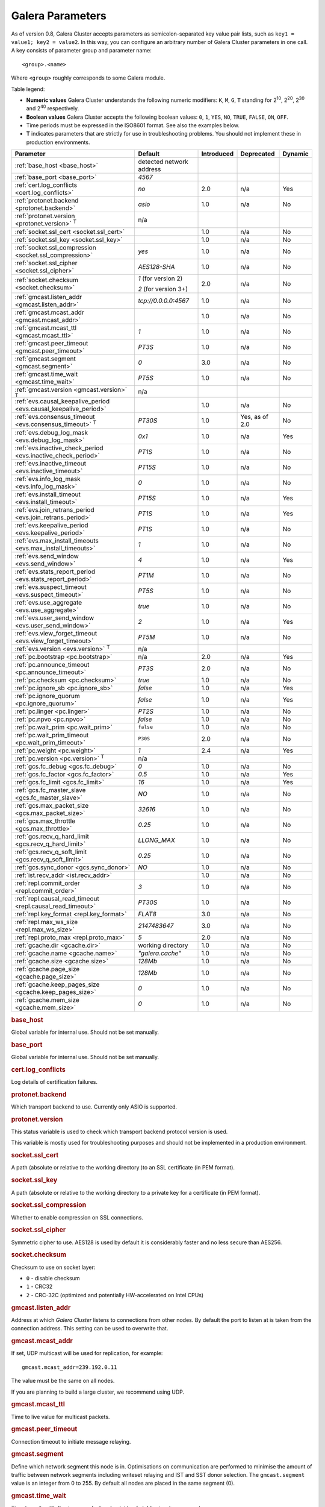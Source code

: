 ==================
 Galera Parameters
==================
.. _`Galera Parameters`:

As of version 0.8, Galera Cluster accepts parameters as semicolon-separated key value pair lists, such as ``key1 = value1; key2 = value2``.  In this way, you can configure an arbitrary number of Galera Cluster parameters in one call. A key consists of parameter group and parameter name::

  <group>.<name>

Where ``<group>`` roughly corresponds to some Galera module.

Table legend:

- **Numeric values** Galera Cluster understands the following numeric modifiers:
  ``K``, ``M``, ``G``, ``T`` standing for |210|, |220|, |230| and |240| respectively.

- **Boolean values** Galera Cluster accepts the following boolean values: ``0``, ``1``, ``YES``, ``NO``, ``TRUE``, ``FALSE``, ``ON``, ``OFF``.

- Time periods must be expressed in the ISO8601 format. See also the examples below.

- **T** indicates parameters that are strictly for use in troubleshooting problems.  You should not implement these in production environments.

.. |210| replace:: 2\ :sup:`10`\
.. |220| replace:: 2\ :sup:`20`\
.. |230| replace:: 2\ :sup:`30`\
.. |240| replace:: 2\ :sup:`40`\

+---------------------------------------+-----------------------+-----------------------+--------------------+----------+
| Parameter                             | Default               |  Introduced           | Deprecated         | Dynamic  |
+=======================================+=======================+=======================+====================+==========+
| :ref:`base_host                       | detected network      |                       |                    |          |
| <base_host>`                          | address               |                       |                    |          |
+---------------------------------------+-----------------------+-----------------------+--------------------+----------+
| :ref:`base_port                       | *4567*                |                       |                    |          |
| <base_port>`                          |                       |                       |                    |          |
+---------------------------------------+-----------------------+-----------------------+--------------------+----------+
| :ref:`cert.log_conflicts              | *no*                  | 2.0                   | n/a                | Yes      |
| <cert.log_conflicts>`                 |                       |                       |                    |          |
+---------------------------------------+-----------------------+-----------------------+--------------------+----------+
| :ref:`protonet.backend                | *asio*                | 1.0                   | n/a                | No       |
| <protonet.backend>`                   |                       |                       |                    |          |
+---------------------------------------+-----------------------+-----------------------+--------------------+----------+
| :ref:`protonet.version                | n/a                   |                       |                    |          |
| <protonet.version>` :sup:`T`          |                       |                       |                    |          |
+---------------------------------------+-----------------------+-----------------------+--------------------+----------+
| :ref:`socket.ssl_cert                 |                       | 1.0                   | n/a                | No       |
| <socket.ssl_cert>`                    |                       |                       |                    |          |
+---------------------------------------+-----------------------+-----------------------+--------------------+----------+
| :ref:`socket.ssl_key                  |                       | 1.0                   | n/a                | No       |
| <socket.ssl_key>`                     |                       |                       |                    |          |
+---------------------------------------+-----------------------+-----------------------+--------------------+----------+
| :ref:`socket.ssl_compression          | *yes*                 | 1.0                   | n/a                | No       |
| <socket.ssl_compression>`             |                       |                       |                    |          |
+---------------------------------------+-----------------------+-----------------------+--------------------+----------+
| :ref:`socket.ssl_cipher               | *AES128-SHA*          | 1.0                   | n/a                | No       |
| <socket.ssl_cipher>`                  |                       |                       |                    |          |
+---------------------------------------+-----------------------+-----------------------+--------------------+----------+
| :ref:`socket.checksum                 | *1* (for version 2)   | 2.0                   | n/a                | No       |
| <socket.checksum>`                    |                       |                       |                    |          |
|                                       | *2* (for version 3+)  |                       |                    |          |
+---------------------------------------+-----------------------+-----------------------+--------------------+----------+
| :ref:`gmcast.listen_addr              | *tcp://0.0.0.0:4567*  | 1.0                   | n/a                | No       |
| <gmcast.listen_addr>`                 |                       |                       |                    |          |
+---------------------------------------+-----------------------+-----------------------+--------------------+----------+
| :ref:`gmcast.mcast_addr               |                       | 1.0                   | n/a                | No       |
| <gmcast.mcast_addr>`                  |                       |                       |                    |          |
+---------------------------------------+-----------------------+-----------------------+--------------------+----------+
| :ref:`gmcast.mcast_ttl                | *1*                   | 1.0                   | n/a                | No       |
| <gmcast.mcast_ttl>`                   |                       |                       |                    |          |
+---------------------------------------+-----------------------+-----------------------+--------------------+----------+
| :ref:`gmcast.peer_timeout             | *PT3S*                | 1.0                   | n/a                | No       |
| <gmcast.peer_timeout>`                |                       |                       |                    |          |
+---------------------------------------+-----------------------+-----------------------+--------------------+----------+
| :ref:`gmcast.segment                  | *0*                   | 3.0                   | n/a                | No       |
| <gmcast.segment>`                     |                       |                       |                    |          |
+---------------------------------------+-----------------------+-----------------------+--------------------+----------+
| :ref:`gmcast.time_wait                | *PT5S*                | 1.0                   | n/a                | No       |
| <gmcast.time_wait>`                   |                       |                       |                    |          |
+---------------------------------------+-----------------------+-----------------------+--------------------+----------+
| :ref:`gmcast.version                  | n/a                   |                       |                    |          |
| <gmcast.version>` :sup:`T`            |                       |                       |                    |          |
+---------------------------------------+-----------------------+-----------------------+--------------------+----------+
| :ref:`evs.causal_keepalive_period     |                       | 1.0                   | n/a                | No       |
| <evs.causal_keepalive_period>`        |                       |                       |                    |          |
+---------------------------------------+-----------------------+-----------------------+--------------------+----------+
| :ref:`evs.consensus_timeout           | *PT30S*               | 1.0                   | Yes, as of 2.0     | No       |
| <evs.consensus_timeout>` :sup:`T`     |                       |                       |                    |          |
+---------------------------------------+-----------------------+-----------------------+--------------------+----------+
| :ref:`evs.debug_log_mask              | *0x1*                 | 1.0                   | n/a                | Yes      |
| <evs.debug_log_mask>`                 |                       |                       |                    |          |
+---------------------------------------+-----------------------+-----------------------+--------------------+----------+
| :ref:`evs.inactive_check_period       | *PT1S*                | 1.0                   | n/a                | No       |
| <evs.inactive_check_period>`          |                       |                       |                    |          |
+---------------------------------------+-----------------------+-----------------------+--------------------+----------+
| :ref:`evs.inactive_timeout            | *PT15S*               | 1.0                   | n/a                | No       |
| <evs.inactive_timeout>`               |                       |                       |                    |          |
+---------------------------------------+-----------------------+-----------------------+--------------------+----------+
| :ref:`evs.info_log_mask               | *0*                   | 1.0                   | n/a                | No       |
| <evs.info_log_mask>`                  |                       |                       |                    |          |
+---------------------------------------+-----------------------+-----------------------+--------------------+----------+
| :ref:`evs.install_timeout             | *PT15S*               | 1.0                   | n/a                | Yes      |
| <evs.install_timeout>`                |                       |                       |                    |          |
+---------------------------------------+-----------------------+-----------------------+--------------------+----------+
| :ref:`evs.join_retrans_period         | *PT1S*                | 1.0                   | n/a                | Yes      |
| <evs.join_retrans_period>`            |                       |                       |                    |          |
+---------------------------------------+-----------------------+-----------------------+--------------------+----------+
| :ref:`evs.keepalive_period            | *PT1S*                | 1.0                   | n/a                | No       |
| <evs.keepalive_period>`               |                       |                       |                    |          |
+---------------------------------------+-----------------------+-----------------------+--------------------+----------+
| :ref:`evs.max_install_timeouts        | *1*                   | 1.0                   | n/a                | No       |
| <evs.max_install_timeouts>`           |                       |                       |                    |          |
+---------------------------------------+-----------------------+-----------------------+--------------------+----------+
| :ref:`evs.send_window                 | *4*                   | 1.0                   | n/a                | Yes      |
| <evs.send_window>`                    |                       |                       |                    |          |
+---------------------------------------+-----------------------+-----------------------+--------------------+----------+
| :ref:`evs.stats_report_period         | *PT1M*                | 1.0                   | n/a                | No       |
| <evs.stats_report_period>`            |                       |                       |                    |          |
+---------------------------------------+-----------------------+-----------------------+--------------------+----------+
| :ref:`evs.suspect_timeout             | *PT5S*                | 1.0                   | n/a                | No       |
| <evs.suspect_timeout>`                |                       |                       |                    |          |
+---------------------------------------+-----------------------+-----------------------+--------------------+----------+
| :ref:`evs.use_aggregate               | *true*                | 1.0                   | n/a                | No       |
| <evs.use_aggregate>`                  |                       |                       |                    |          |
+---------------------------------------+-----------------------+-----------------------+--------------------+----------+
| :ref:`evs.user_send_window            | *2*                   | 1.0                   | n/a                | Yes      |
| <evs.user_send_window>`               |                       |                       |                    |          |
+---------------------------------------+-----------------------+-----------------------+--------------------+----------+
| :ref:`evs.view_forget_timeout         | *PT5M*                | 1.0                   | n/a                | No       |
| <evs.view_forget_timeout>`            |                       |                       |                    |          |
+---------------------------------------+-----------------------+-----------------------+--------------------+----------+
| :ref:`evs.version                     | n/a                   |                       |                    |          |
| <evs.version>` :sup:`T`               |                       |                       |                    |          |
+---------------------------------------+-----------------------+-----------------------+--------------------+----------+
| :ref:`pc.bootstrap                    | n/a                   | 2.0                   | n/a                | Yes      |
| <pc.bootstrap>`                       |                       |                       |                    |          |
+---------------------------------------+-----------------------+-----------------------+--------------------+----------+
| :ref:`pc.announce_timeout             | *PT3S*                | 2.0                   | n/a                | No       |
| <pc.announce_timeout>`                |                       |                       |                    |          |
+---------------------------------------+-----------------------+-----------------------+--------------------+----------+
| :ref:`pc.checksum                     | *true*                | 1.0                   | n/a                | No       |
| <pc.checksum>`                        |                       |                       |                    |          |
+---------------------------------------+-----------------------+-----------------------+--------------------+----------+
| :ref:`pc.ignore_sb                    | *false*               | 1.0                   | n/a                | Yes      | 
| <pc.ignore_sb>`                       |                       |                       |                    |          |
+---------------------------------------+-----------------------+-----------------------+--------------------+----------+
| :ref:`pc.ignore_quorum                | *false*               | 1.0                   | n/a                | Yes      |
| <pc.ignore_quorum>`                   |                       |                       |                    |          |
+---------------------------------------+-----------------------+-----------------------+--------------------+----------+
| :ref:`pc.linger                       | *PT2S*                | 1.0                   | n/a                | No       |
| <pc.linger>`                          |                       |                       |                    |          |
+---------------------------------------+-----------------------+-----------------------+--------------------+----------+
| :ref:`pc.npvo                         | *false*               | 1.0                   | n/a                | No       |
| <pc.npvo>`                            |                       |                       |                    |          |
+---------------------------------------+-----------------------+-----------------------+--------------------+----------+
| :ref:`pc.wait_prim                    | ``false``             | 1.0                   | n/a                | No       |
| <pc.wait_prim>`                       |                       |                       |                    |          |
+---------------------------------------+-----------------------+-----------------------+--------------------+----------+
| :ref:`pc.wait_prim_timeout            | ``P30S``              | 2.0                   | n/a                | No       |
| <pc.wait_prim_timeout>`               |                       |                       |                    |          |
+---------------------------------------+-----------------------+-----------------------+--------------------+----------+
| :ref:`pc.weight                       | *1*                   | 2.4                   | n/a                | Yes      |
| <pc.weight>`                          |                       |                       |                    |          |
+---------------------------------------+-----------------------+-----------------------+--------------------+----------+
| :ref:`pc.version                      | n/a                   |                       |                    |          |
| <pc.version>` :sup:`T`                |                       |                       |                    |          |
+---------------------------------------+-----------------------+-----------------------+--------------------+----------+
| :ref:`gcs.fc_debug                    | *0*                   | 1.0                   | n/a                | No       |
| <gcs.fc_debug>`                       |                       |                       |                    |          |
+---------------------------------------+-----------------------+-----------------------+--------------------+----------+
| :ref:`gcs.fc_factor                   | *0.5*                 | 1.0                   | n/a                | Yes      |
| <gcs.fc_factor>`                      |                       |                       |                    |          |
+---------------------------------------+-----------------------+-----------------------+--------------------+----------+
| :ref:`gcs.fc_limit                    | *16*                  | 1.0                   | n/a                | Yes      |
| <gcs.fc_limit>`                       |                       |                       |                    |          |
+---------------------------------------+-----------------------+-----------------------+--------------------+----------+
| :ref:`gcs.fc_master_slave             | *NO*                  | 1.0                   | n/a                | No       |
| <gcs.fc_master_slave>`                |                       |                       |                    |          |
+---------------------------------------+-----------------------+-----------------------+--------------------+----------+
| :ref:`gcs.max_packet_size             | *32616*               | 1.0                   | n/a                | No       |
| <gcs.max_packet_size>`                |                       |                       |                    |          |
+---------------------------------------+-----------------------+-----------------------+--------------------+----------+
| :ref:`gcs.max_throttle                | *0.25*                | 1.0                   | n/a                | No       |
| <gcs.max_throttle>`                   |                       |                       |                    |          |
+---------------------------------------+-----------------------+-----------------------+--------------------+----------+
| :ref:`gcs.recv_q_hard_limit           | *LLONG_MAX*           | 1.0                   | n/a                | No       |
| <gcs.recv_q_hard_limit>`              |                       |                       |                    |          |
+---------------------------------------+-----------------------+-----------------------+--------------------+----------+
| :ref:`gcs.recv_q_soft_limit           | *0.25*                | 1.0                   | n/a                | No       |
| <gcs.recv_q_soft_limit>`              |                       |                       |                    |          |
+---------------------------------------+-----------------------+-----------------------+--------------------+----------+
| :ref:`gcs.sync_donor                  | *NO*                  | 1.0                   | n/a                | No       |
| <gcs.sync_donor>`                     |                       |                       |                    |          |
+---------------------------------------+-----------------------+-----------------------+--------------------+----------+
| :ref:`ist.recv_addr                   |                       | 1.0                   | n/a                | No       |
| <ist.recv_addr>`                      |                       |                       |                    |          |
+---------------------------------------+-----------------------+-----------------------+--------------------+----------+
| :ref:`repl.commit_order               | *3*                   | 1.0                   | n/a                | No       |
| <repl.commit_order>`                  |                       |                       |                    |          |
+---------------------------------------+-----------------------+-----------------------+--------------------+----------+
| :ref:`repl.causal_read_timeout        | *PT30S*               | 1.0                   | n/a                | No       |
| <repl.causal_read_timeout>`           |                       |                       |                    |          |
+---------------------------------------+-----------------------+-----------------------+--------------------+----------+
| :ref:`repl.key_format                 | *FLAT8*               | 3.0                   | n/a                | No       |
| <repl.key_format>`                    |                       |                       |                    |          |
+---------------------------------------+-----------------------+-----------------------+--------------------+----------+
| :ref:`repl.max_ws_size                | *2147483647*          | 3.0                   | n/a                | No       |
| <repl.max_ws_size>`                   |                       |                       |                    |          |
+---------------------------------------+-----------------------+-----------------------+--------------------+----------+
| :ref:`repl.proto_max                  | *5*                   | 2.0                   | n/a                | No       |
| <repl.proto_max>`                     |                       |                       |                    |          |
+---------------------------------------+-----------------------+-----------------------+--------------------+----------+
| :ref:`gcache.dir                      | working directory     | 1.0                   | n/a                | No       |
| <gcache.dir>`                         |                       |                       |                    |          |
+---------------------------------------+-----------------------+-----------------------+--------------------+----------+
| :ref:`gcache.name                     | *"galera.cache"*      | 1.0                   | n/a                | No       |
| <gcache.name>`                        |                       |                       |                    |          |
+---------------------------------------+-----------------------+-----------------------+--------------------+----------+
| :ref:`gcache.size                     | *128Mb*               | 1.0                   | n/a                | No       |
| <gcache.size>`                        |                       |                       |                    |          |
+---------------------------------------+-----------------------+-----------------------+--------------------+----------+
| :ref:`gcache.page_size                | *128Mb*               | 1.0                   | n/a                | No       |
| <gcache.page_size>`                   |                       |                       |                    |          |
+---------------------------------------+-----------------------+-----------------------+--------------------+----------+
| :ref:`gcache.keep_pages_size          | *0*                   | 1.0                   | n/a                | No       |
| <gcache.keep_pages_size>`             |                       |                       |                    |          |
+---------------------------------------+-----------------------+-----------------------+--------------------+----------+
| :ref:`gcache.mem_size                 | *0*                   | 1.0                   | n/a                | No       |
| <gcache.mem_size>`                    |                       |                       |                    |          |
+---------------------------------------+-----------------------+-----------------------+--------------------+----------+

.. rubric:: base_host

.. _`base_host`:

.. index::
   pair: Parameters; base_host

Global variable for internal use. Should not be set manually.

.. rubric:: base_port

.. _`base_port`:

.. index::
   pair: Parameters; base_port

Global variable for internal use. Should not be set manually.

.. rubric:: cert.log_conflicts

.. _`cert.log_conflicts`:

.. index::
   pair: Parameters; cert.log_conflicts

Log details of certification failures.

.. rubric:: protonet.backend

.. _`protonet.backend`:

.. index::
   pair: Parameters; protonet.backend

Which transport backend to use. Currently only ASIO is supported.

.. rubric:: protonet.version

.. _`protonet.version`:

.. index::
   pair: Parameters; protonet.version

This status variable is used to check which transport backend protocol version is used. 

This variable is mostly used for troubleshooting purposes and should not be implemented in a production environment.

.. rubric:: socket.ssl_cert

.. _`socket.ssl_cert`:

.. index::
   pair: Parameters; socket.ssl_cert

A path (absolute or relative to the working directory )to an SSL certificate (in PEM format). 

.. rubric:: socket.ssl_key

.. _`socket.ssl_key`:

.. index::
   pair: Parameters; socket.ssl_key

A path (absolute or relative to the working directory to a private key for a certificate (in PEM format).

.. rubric:: socket.ssl_compression

.. _`socket.ssl_compression`:

.. index::
   pair: Parameters; socket.ssl_compression

Whether to enable compression on SSL connections.


.. rubric:: socket.ssl_cipher

.. _`socket.ssl_cipher`:

.. index::
   pair: Parameters; socket.ssl_cipher

Symmetric cipher to use. AES128 is used by default it is considerably faster and no less secure than AES256.

.. rubric:: socket.checksum

.. _`socket.checksum`:

.. index::
   pair: Parameters; socket.checksum

Checksum to use on socket layer:

- ``0`` - disable checksum
- ``1`` - CRC32
- ``2`` - CRC-32C (optimized and potentially HW-accelerated on Intel CPUs)

.. rubric:: gmcast.listen_addr

.. _`gmcast.listen_addr`:

.. index::
   pair: Parameters; gmcast.listen_addr

Address at which *Galera Cluster* listens to connections from other nodes. By default the port to listen at is taken from the connection address. This setting can be used to overwrite that.

.. rubric:: gmcast.mcast_addr

.. _`gmcast.mcast_addr`:

.. index::
   pair: Parameters; gmcast.mcast_addr

If set, UDP multicast will be used for replication, for example::

    gmcast.mcast_addr=239.192.0.11

The value must be the same on all nodes.

If you are planning to build a large cluster, we recommend using UDP.


.. rubric:: gmcast.mcast_ttl

.. _`gmcast.mcast_ttl`:

.. index::
   pair: Parameters; gmcast.mcast_ttl

Time to live value for multicast packets.

.. rubric:: gmcast.peer_timeout

.. _`gmcast.peer_timeout`:

.. index::
   pair: Parameters; gmcast.peer_timeout

Connection timeout to initiate message relaying.


.. rubric:: gmcast.segment

.. _`gmcast.segment`:

.. index::
   pair: Parameters; gmcast.segment

Define which network segment this node is in. Optimisations on communication are performed to minimise the amount of traffic
between network segments including writeset relaying and IST and SST donor selection.
The ``gmcast.segment`` value is an integer from 0 to 255. By default all nodes are placed in the same segment (0).

.. rubric:: gmcast.time_wait

.. _`gmcast.time_wait`:

.. index::
   pair: Parameters; gmcast.time_wait

Time to wait until allowing peer declared outside of stable view to reconnect.

.. rubric:: gmcast.version

.. _`gmcast.version`:

.. index::
   pair: Parameters; gmcast.version

This status variable is used to check which gmcast protocol version is used.

This variable is mostly used for troubleshooting purposes and should not be implemented in a production environment.


.. rubric:: evs.causal_keepalive_period

.. _`evs.causal_keepalive_period`:

.. index::
   pair: Parameters; evs.causal_keepalive_period

For developer use only. Defaults to ``evs.keepalive_period``.


.. rubric:: evs.consensus_timeout

.. _`evs.consensus_timeout`:

.. index::
   pair: Parameters; evs.consensus_timeout

Timeout on reaching the consensus about cluster membership.

This variable is mostly used for troubleshooting purposes and should not be implemented in a production environment.

**Deprecated** See ``evs.install_timeout``.


.. rubric:: evs.debug_log_mask

.. _`evs.debug_log_mask`:

.. index::
   pair: Parameters; evs.debug_log_mask

Control EVS debug logging, only effective when ``wsrep_debug`` is in use.



.. rubric:: evs.inactive_check_period

.. _`evs.inactive_check_period`:

.. index::
   pair: Parameters; evs.inactive_check_period

How often to check for peer inactivity.


.. rubric:: evs.inactive_timeout

.. _`evs.inactive_timeout`:

.. index::
   pair: Parameters; evs.inactive_timeout

Hard limit on the inactivity period, after which the node is pronounced dead.


.. rubric:: evs.info_log_mask

.. _`evs.info_log_mask`:

.. index::
   pair: Parameters; evs.info_log_mask

Control extra EVS info logging. Bits:
 
- ``0x1`` Provides extra view change info.
- ``0x2`` Provides extra state change info
- ``0x4`` Provides statistics
- ``0x8`` Provides profiling (only in builds with profiling enabled)


.. rubric:: evs.install_timeout

.. _`evs.install_timeout`:

.. index::
   pair: Parameters; evs.install_timeout

Timeout on waiting for install message acknowledgments. Successor to ``evs.consensus_timeout``.

.. rubric:: evs.join_retrans_period

.. _`evs.join_retrans_period`:

.. index::
   pair: Parameters; evs.join_retrans_period

How often to retransmit EVS join messages when forming the cluster membership.


.. rubric:: evs.keepalive_period

.. _`evs.keepalive_period`:

.. index::
   pair: Parameters; evs.keepalive_period

How often to emit keepalive beacons (in the absence of any other traffic).

.. rubric:: evs.max_install_timeouts

.. _`evs.max_install_timeouts`:

.. index::
   pair: Parameters; evs.max_install_timeouts

How many membership install rounds to try before giving up (total rounds will be ``evs.max_install_timeouts`` + 2).


.. rubric:: evs.send_window

.. _`evs.send_window`:

.. index::
   pair: Parameters; evs.send_window

Maximum packets in replication at a time. For WAN setups may be set considerably higher, e.g. 512.  Must be no less than ``evs.user_send_window``.  If you must use other that the default value, we recommend using double the ``evs.user_send_window`` value.


.. rubric:: evs.stats_report_period

.. _`evs.stats_report_period`:

.. index::
   pair: Parameters; evs.stats_report_period

Control period of EVS statistics reporting.  The node is pronounced dead.

.. rubric:: evs.suspect_timeout

.. _`evs.suspect_timeout`:

.. index::
   pair: Parameters; evs.suspect_timeout

Inactivity period after which the node is *suspected* to be dead. If all remaining nodes agree on that, the node is dropped out of cluster before ``evs.inactive_timeout`` is reached.


.. rubric:: evs.use_aggregate

.. _`evs.use_aggregate`:

.. index::
   pair: Parameters; evs.use_aggregate

Aggregate small packets into one, when possible.


.. rubric:: evs.user_send_window

.. _`evs.user_send_window`:

.. index::
   pair: Parameters; evs.user_send_window

Maximum data packets in replication at a time. For WAN setups, this value can be set considerably higher, to, for example, 512.


.. rubric:: evs.view_forget_timeout

.. _`evs.view_forget_timeout`:

.. index::
   pair: Parameters; evs.view_forget_timeout

Drop past views from the view history after this timeout.

.. rubric:: evs.version

.. _`evs.version`:

.. index::
   pair: Parameters; evs.version

This status variable is used to check which ``evs`` protocol version is used. 

This variable is mostly used for troubleshooting purposes and should not be implemented in a production environment.

.. rubric:: pc.bootstrap

.. _`pc.bootstrap`:

.. index::
   pair: Parameters; pc.bootstrap

If you set this value to *true* is a signal to turn a ``NON-PRIMARY`` component into ``PRIMARY``.

.. rubric:: pc.announce_timeout

.. _`pc.announce_timeout`:

.. index::
   pair: Parameters; pc.announce_timeout

Cluster joining announcements are sent every 1/2 second for this period of time or less if the other nodes are discovered.


.. rubric:: pc.checksum

.. _`pc.checksum`:

.. index::
   pair: Parameters; pc.checksum

Checksum replicated messages.

.. rubric:: pc.ignore_sb

.. _`pc.ignore_sb`:

.. index::
   pair: Parameters; pc.ignore_sb

Should we allow nodes to process updates even in the case of split brain? This is a dangerous setting in multi-master setup, but should simplify things in master-slave cluster (especially if only 2 nodes are used).

.. rubric:: pc.ignore_quorum

.. _`pc.ignore_quorum`:

.. index::
   pair: Parameters; pc.ignore_quorum

Completely ignore quorum calculations. For example if the master splits from several slaves it still remains operational. Use with extreme caution even in master-slave setups, as slaves will not automatically reconnect to master in this case.

.. rubric:: pc.linger

.. _`pc.linger`:

.. index::
   pair: Parameters; pc.linger

The period for which the PC protocol waits for the EVS termination.

.. rubric:: pc.npvo

.. _`pc.npvo`:

.. index::
   pair: Parameters; pc.npvo

If set to ``TRUE``, the more recent primary component overrides older ones in the case of conflicting primaries. 


.. rubric:: pc.wait_prim

.. _`pc.wait_prim`:

.. index::
   pair: Parameters; pc.wait_prim

If set to ``TRUE``, the node waits for the ``pc.wait_prim_timeout`` time period. Useful to bring up a
non-primary component and make it primary with ``pc.bootstrap``.

.. rubric:: pc.wait_prim_timeout

.. _`pc.wait_prim_timeout`:

.. index::
   pair: Parameters; pc.wait_prim_timeout

The period of time to wait for a primary component.

.. rubric:: pc.weight

.. _`pc.weight`:

.. index::
   pair: Parameters; pc.weight

As of version 2.4. Node weight for quorum calculation.


.. rubric:: pc.version

.. _`pc.version`:

.. index::
   pair: Parameters; pc.version

This status variable is used to check which pc protocol version is used. 

This variable is mostly used for troubleshooting purposes and should not be implemented in a production environment.


.. rubric:: gcs.fc_debug

.. _`gcs.fc_debug`:

.. index::
   pair: Parameters; gcs.fc_debug

Post debug statistics about SST flow every this number of writesets. 

.. rubric:: gcs.fc_factor

.. _`gcs.fc_factor`:

.. index::
   pair: Parameters; gcs.fc_factor

Resume replication after recv queue drops below this fraction of ``gcs.fc_limit``.



.. rubric:: gcs.fc_limit

.. _`gcs.fc_limit`:

.. index::
   pair: Parameters; gcs.fc_limit

Pause replication if recv queue exceeds this number of  writesets. For master-slave setups this number can be increased considerably.


.. rubric:: gcs.fc_master_slave

.. _`gcs.fc_master_slave`:

.. index::
   pair: Parameters; gcs.fc_master_slave

Should we assume that there is only one master in the group?


.. rubric:: gcs.max_packet_size

.. _`gcs.max_packet_size`:

.. index::
   pair: Parameters; gcs.max_packet_size

All writesets exceeding that size will be fragmented.


.. rubric:: gcs.max_throttle

.. _`gcs.max_throttle`:

.. index::
   pair: Parameters; gcs.max_throttle

How much to throttle replication rate during state transfer (to avoid running out of memory). Set the value to 0.0 if stopping replication is acceptable for completing state transfer. 


.. rubric:: gcs.recv_q_hard_limit

.. _`gcs.recv_q_hard_limit`:

.. index::
   pair: Parameters; gcs.recv_q_hard_limit

Maximum allowed size of recv queue. This should normally be half of (RAM + swap). If this limit is exceeded, Galera Cluster will abort the server.


.. rubric:: gcs.recv_q_soft_limit

.. _`gcs.recv_q_soft_limit`:

.. index::
   pair: Parameters; gcs.recv_q_soft_limit

The fraction of ``gcs.recv_q_hard_limit`` after which replication rate will be throttled.

The degree of throttling is a linear function of recv queue size and goes from 1.0 (``full rate``)
at ``gcs.recv_q_soft_limit`` to ``gcs.max_throttle`` at ``gcs.recv_q_hard_limit`` Note that ``full rate``, as estimated between 0 and ``gcs.recv_q_soft_limit`` is a very imprecise estimate of a regular replication rate. 

.. rubric:: gcs.sync_donor

.. _`gcs.sync_donor`:

.. index::
   pair: Parameters; gcs.sync_donor

Should the rest of the cluster keep in sync with the donor? ``YES`` means that if the donor is blocked by state transfer, the whole cluster is blocked with it.

If you choose to use value ``YES``, it is theoretically possible that the donor node cannot keep up with the rest of the cluster due to the extra load from the SST. If the node lags behind, it may send flow control messages stalling the whole cluster. However, you can monitor this using the ``wsrep_flow_control_paused`` status variable.

.. rubric:: ist.recv_addr

.. _`ist.recv_addr`:

.. index::
   pair: Parameters; ist.recv_addr

As of 2.0. Address to listen for Incremental State Transfer. By default this is the ``<address>:<port+1>`` from ``wsrep_node_address``.


.. rubric:: repl.commit_order

.. _`repl.commit_order`:

.. index::
   pair: Parameters; repl.commit_order

Whether to allow Out-Of-Order committing (improves parallel applying performance). Possible settings:

- ``0``or ``BYPASS`` All commit order monitoring is switched off (useful for measuring performance penalty).

- ``1`` or ``OOOC`` Allows out of order committing for all transactions.

- ``2`` or ``LOCAL_OOOC``  Allows out of order committing only for local transactions.

- ``3`` or ``NO_OOOC`` No out of order committing is allowed (strict total order committing)

.. rubric:: repl.causal_read_timeout

.. _`repl.causal_read_timeout`:

.. index::
   pair: Parameters; repl.causal_read_timeout

Sometimes causal reads need to timeout.

.. rubric:: repl.key_format

.. _`repl.key_format`:

.. index::
   pair: Parameters; repl.key_format

The hash size to use for key formats (in bytes). An ``A`` suffix annotates the version.

Possible settings:

- ``FLAT8``
- ``FLAT8A``
- ``FLAT16``
- ``FLAT16A``

.. rubric:: repl.max_ws_size

.. _`repl.max_ws_size`:

.. index::
   pair: Parameters; repl.max_ws_size

The maximum size of a writeset in bytes. This is limited to 2G.

.. rubric:: repl.proto_max

.. _`repl.proto_max`:

.. index::
   pair: Parameters; repl.proto_max

The maximum protocol version in replication. Changes to this parameter will only take effect after a provider restart.

.. rubric:: gcache.dir

.. _`gcache.dir`:

.. index::
   pair: Parameters; gcache.dir

Directory where GCache should place its files.  Defaults to the working directory. 


.. rubric:: gcache.name

.. _`gcache.name`:

.. index::
   pair: Parameters; gcache.name


Name of the ring buffer storage file. 


.. rubric:: gcache.size

.. _`gcache.size`:

.. index::
   pair: Parameters; gcache.size


Size of the persistent on-disk ring buffer storage. This will be preallocated on startup. 

The buffer file name is ``galera.cache``.

.. seealso:: Chapter :ref:`Customizing GCache Size <Customizing GCache Size>`.  


.. rubric:: gcache.page_size

.. _`gcache.page_size`:

.. index::
   pair: Parameters; gcache.page_size

Size of the page files in page storage. The limit on overall page storage is the size of the disk.  Pages are prefixed by ``gcache.page``.

.. rubric:: gcache.keep_pages_size

.. _`gcache.keep_pages_size`:

.. index::
   pair: Parameters; gcache.keep_pages_size

Total size of the page storage pages to keep for caching purposes. If only page storage is enabled, one page is always present. 


.. rubric:: gcache.mem_size

.. _`gcache.mem_size`:

.. index::
   pair: Parameters; gcache.mem_size

Max size of the ``malloc()`` store (read: RAM). For setups with spare RAM. 

-------------------------------------
 Setting Galera Parameters in MySQL
-------------------------------------
.. _`Setting Galera Parameters in MySQL`:

.. index::
   pair: Parameters; Setting
.. index::
   pair: Parameters; Checking
   
You can set *Galera Cluster* parameters in the ``my.cnf`` configuration file as follows:

``wsrep_provider_options="gcs.fc_limit=256;gcs.fc_factor=0.9"``

This is useful in master-slave setups.

You can set Galera Cluster parameters through a MySQL client with the following query::

	SET GLOBAL wsrep_provider_options="evs.send_window=16";

This query  only changes the ``evs.send_window`` value.

To check which parameters are used in Galera Cluster, enter the following query::

	SHOW VARIABLES LIKE 'wsrep_provider_options';

.. |---|   unicode:: U+2014 .. EM DASH
   :trim:

